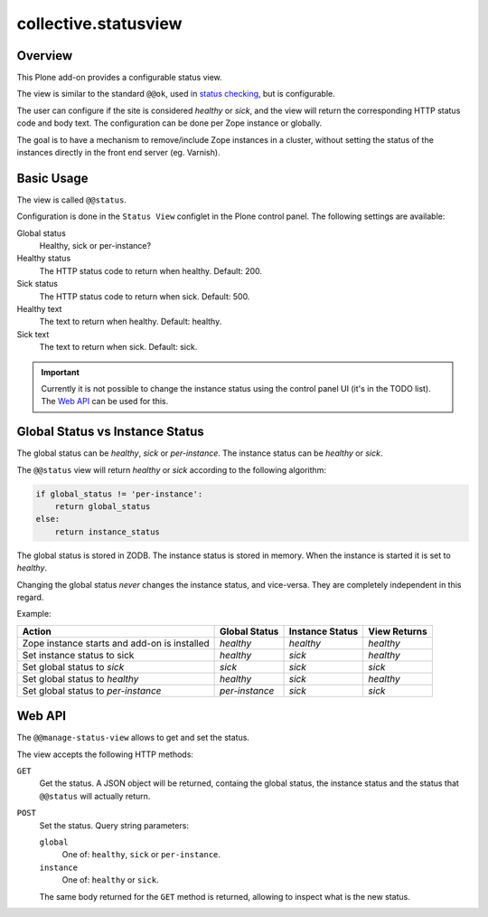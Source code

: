 *********************
collective.statusview
*********************

Overview
========



This Plone add-on provides a configurable status view.

The view  is similar to the standard ``@@ok``, used in `status checking`__, but is configurable.

__ https://docs.plone.org/manage/deploying/production/status_check.html

The user can configure if the site is considered *healthy* or *sick*, and the view will return the
corresponding HTTP status code and body text. The configuration can be done per Zope instance or
globally.

The goal is to have a mechanism to remove/include Zope instances in a cluster, without setting
the status of the instances directly in the front end server (eg. Varnish).


Basic Usage
===========

The view is called ``@@status``.

Configuration is done in the ``Status View`` configlet in the Plone control panel. The following
settings are available:

Global status
	Healthy, sick or per-instance?

Healthy status
	The HTTP status code to return when healthy. Default: 200.

Sick status
	The HTTP status code to return when sick. Default: 500.

Healthy text
	The text to return when healthy. Default: healthy.

Sick text
	The text to return when sick. Default: sick.


.. IMPORTANT::

   Currently it is not possible to change the instance status using the control panel UI
   (it's in the TODO list). The `Web API`_ can be used for this.


Global Status vs Instance Status
================================

The global status can be *healthy*, *sick* or *per-instance*. The instance status can be *healthy*
or *sick*.

The ``@@status`` view will return *healthy* or *sick* according to the following algorithm:

.. code-block:: python

   if global_status != 'per-instance':
       return global_status
   else:
       return instance_status

The global status is stored in ZODB. The instance status is stored in memory. When the instance
is started it is set to *healthy*.

Changing the global status *never* changes the instance status, and vice-versa. They are
completely independent in this regard.

Example:

.. csv-table::
   :header: "Action", "Global Status", "Instance Status", "View Returns"

    Zope instance starts and add-on is installed, *healthy*,      *healthy*,  *healthy*
    Set instance status to sick,                  *healthy*,      *sick*,     *healthy*
    Set global status to *sick*,                  *sick*,         *sick*,     *sick*
    Set global status to *healthy*,               *healthy*,      *sick*,     *healthy*
    Set global status to *per-instance*,          *per-instance*, *sick*,     *sick*


Web API
=======

The ``@@manage-status-view`` allows to get and set the status.

The view accepts the following HTTP methods:

``GET``
	Get the status. A JSON object will be returned, containg the global status, the instance
	status and the status that ``@@status`` will actually return.

``POST``
	Set the status. Query string parameters:

	``global``
		One of: ``healthy``, ``sick`` or ``per-instance``.

	``instance``
		One of: ``healthy`` or ``sick``.

	The same body returned for the ``GET`` method is returned, allowing to inspect what is the
	new status.
